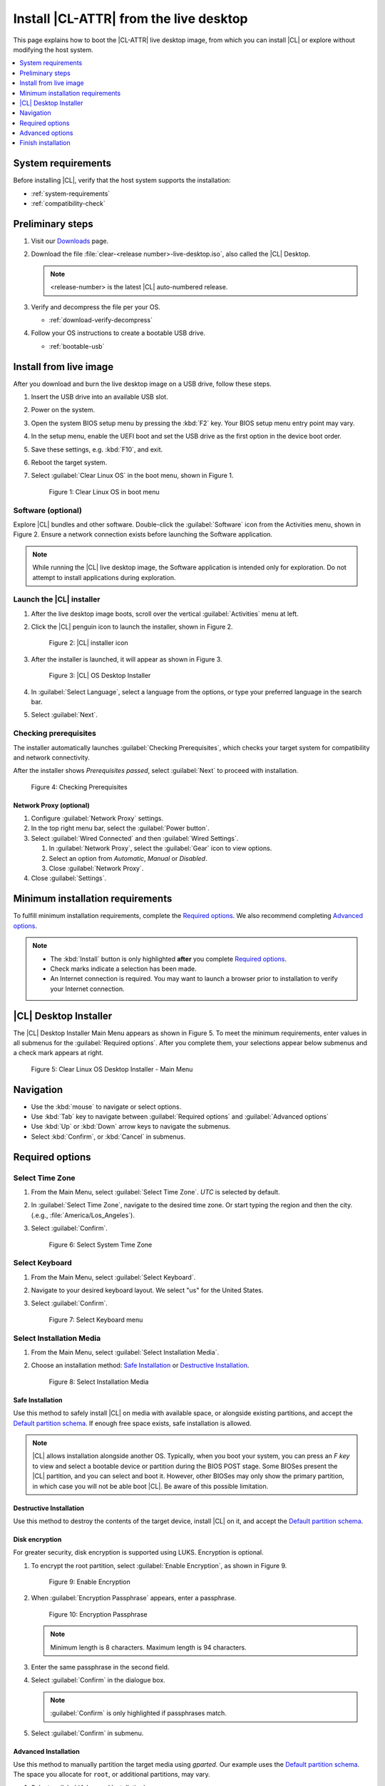 .. _bare-metal-install-desktop:

Install |CL-ATTR| from the live desktop
#######################################

This page explains how to boot the |CL-ATTR| live desktop image, from which
you can install |CL| or explore without modifying the host system.

.. contents::
   :local:
   :depth: 1

System requirements
*******************

Before installing |CL|, verify that the host system supports the
installation:

* :ref:`system-requirements`
* :ref:`compatibility-check`

Preliminary steps
*****************

#. Visit our `Downloads`_ page.

#. Download the file :file:`clear-<release number>-live-desktop.iso`,
   also called the |CL| Desktop.

   .. note::

      <release-number> is the latest |CL| auto-numbered release.

#. Verify and decompress the file per your OS.

   * :ref:`download-verify-decompress`

#. Follow your OS instructions to create a bootable USB drive.

   * :ref:`bootable-usb`

.. _install-on-target-start:

Install from live image
***********************

After you download and burn the live desktop image on a USB drive, follow
these steps.

#. Insert the USB drive into an available USB slot.

#. Power on the system.

#. Open the system BIOS setup menu by pressing the :kbd:`F2` key.
   Your BIOS setup menu entry point may vary.

#. In the setup menu, enable the UEFI boot and set the USB drive as the
   first option in the device boot order.

#. Save these settings, e.g. :kbd:`F10`, and exit.

#. Reboot the target system.

#. Select :guilabel:`Clear Linux OS` in the boot menu, shown in Figure 1.

   .. figure:: /_figures/bare-metal-install-desktop/bare-metal-install-desktop-01.png
      :scale: 100%
      :alt: Clear Linux OS in boot menu

      Figure 1: Clear Linux OS in boot menu

.. _install-on-target-end:

Software (optional)
===================

Explore |CL| bundles and other software. Double-click the
:guilabel:`Software` icon from the Activities menu, shown in Figure 2.
Ensure a network connection exists before launching the Software application.

.. note::

   While running the |CL| live desktop image, the Software application is
   intended only for exploration. Do not attempt to install applications during
   exploration.

Launch the |CL| installer
=========================

#. After the live desktop image boots, scroll over the vertical
   :guilabel:`Activities` menu at left.

#. Click the |CL| penguin icon to launch the installer, shown in Figure 2.

   .. figure:: /_figures/bare-metal-install-desktop/bare-metal-install-desktop-02.png
      :scale: 100%
      :alt: Install Clear Linux OS icon

      Figure 2: |CL| installer icon

#. After the installer is launched, it will appear as shown in Figure 3.

   .. figure:: /_figures/bare-metal-install-desktop/bare-metal-install-desktop-03.png
      :scale: 100%
      :alt: |CL| Desktop Installer

      Figure 3: |CL| OS Desktop Installer

#. In :guilabel:`Select Language`, select a language from the options, or
   type your preferred language in the search bar.

#. Select :guilabel:`Next`.

Checking prerequisites
======================

The installer automatically launches :guilabel:`Checking Prerequisites`,
which checks your target system for compatibility and network connectivity.

After the installer shows `Prerequisites passed`, select :guilabel:`Next` to
proceed with installation.

.. figure:: /_figures/bare-metal-install-desktop/bare-metal-install-desktop-04.png
   :scale: 100%
   :alt: Checking Prerequisites

   Figure 4: Checking Prerequisites

Network Proxy (optional)
------------------------

#. Configure :guilabel:`Network Proxy` settings.

#. In the top right menu bar, select the :guilabel:`Power button`.

#. Select :guilabel:`Wired Connected` and then :guilabel:`Wired Settings`.

   #. In :guilabel:`Network Proxy`, select the :guilabel:`Gear` icon to view
      options.

   #. Select an option from `Automatic`, `Manual` or `Disabled`.

   #. Close :guilabel:`Network Proxy`.

#. Close :guilabel:`Settings`.

.. _incl-bare-metal-beta-start:

Minimum installation requirements
*********************************

To fulfill minimum installation requirements, complete the
`Required options`_. We also recommend completing `Advanced options`_.

.. note::

   * The :kbd:`Install` button is only highlighted **after** you complete
     `Required options`_.

   * Check marks indicate a selection has been made.

   * An Internet connection is required. You may want to launch a browser
     prior to installation to verify your Internet connection.

|CL| Desktop Installer
**********************

The |CL| Desktop Installer Main Menu appears as shown in Figure 5. To meet
the minimum requirements, enter values in all submenus for the
:guilabel:`Required options`. After you complete them, your selections appear
below submenus and a check mark appears at right.

.. figure:: /_figures/bare-metal-install-desktop/bare-metal-install-desktop-05.png
   :scale: 100%
   :alt: Clear Linux OS Desktop Installer - Main Menu

   Figure 5: Clear Linux OS Desktop Installer - Main Menu

Navigation
**********

* Use the :kbd:`mouse` to navigate or select options.

* Use :kbd:`Tab` key to navigate between :guilabel:`Required options`
  and :guilabel:`Advanced options`

* Use :kbd:`Up` or :kbd:`Down` arrow keys to navigate the submenus.

* Select :kbd:`Confirm`, or :kbd:`Cancel` in submenus.

Required options
****************

Select Time Zone
================

#. From the Main Menu, select :guilabel:`Select Time Zone`. `UTC` is selected
   by default.

#. In :guilabel:`Select Time Zone`, navigate to the desired time zone.
   Or start typing the region and then the city.
   (.e.g., :file:`America/Los_Angeles`).

#. Select :guilabel:`Confirm`.

   .. figure:: /_figures/bare-metal-install-desktop/bare-metal-install-desktop-06.png
      :scale: 100%
      :alt: Select System Timezone

      Figure 6: Select System Time Zone

Select Keyboard
===============

#. From the Main Menu, select :guilabel:`Select Keyboard`.

#. Navigate to your desired keyboard layout. We select "us" for the
   United States.

#. Select :guilabel:`Confirm`.

   .. figure:: /_figures/bare-metal-install-desktop/bare-metal-install-desktop-07.png
      :scale: 100%
      :alt: Select Keyboard menu

      Figure 7: Select Keyboard menu

Select Installation Media
=========================

#. From the Main Menu, select :guilabel:`Select Installation Media`.

#. Choose an installation method: `Safe Installation`_ or
   `Destructive Installation`_.

   .. figure:: /_figures/bare-metal-install-desktop/bare-metal-install-desktop-08.png
      :scale: 100%
      :alt: Select Installation Media

      Figure 8: Select Installation Media

Safe Installation
-----------------

Use this method to safely install |CL| on media with available space, or
alongside existing partitions, and accept the `Default partition schema`_.
If enough free space exists, safe installation is allowed.

.. note::

   |CL| allows installation alongside another OS. Typically, when you boot
   your system, you can press an `F key` to view and select a bootable
   device or partition during the BIOS POST stage. Some BIOSes present the
   |CL| partition, and you can select and boot it. However, other
   BIOSes may only show the primary partition, in which case you will not be
   able boot |CL|. Be aware of this possible limitation.

Destructive Installation
------------------------

Use this method to destroy the contents of the target device, install |CL|
on it, and accept the `Default partition schema`_.

Disk encryption
---------------

For greater security, disk encryption is supported using LUKS. Encryption is
optional.

#. To encrypt the root partition, select :guilabel:`Enable Encryption`,
   as shown in Figure 9.

   .. figure:: /_figures/bare-metal-install-desktop/bare-metal-install-desktop-09.png
      :scale: 100%
      :alt: Enable Encryption

      Figure 9: Enable Encryption

#. When :guilabel:`Encryption Passphrase` appears, enter a passphrase.

   .. figure:: /_figures/bare-metal-install-desktop/bare-metal-install-desktop-10.png
      :scale: 100%
      :alt: Encryption Passphrase

      Figure 10: Encryption Passphrase

   .. note::

      Minimum length is 8 characters. Maximum length is 94 characters.

#. Enter the same passphrase in the second field.

#. Select :guilabel:`Confirm` in the dialogue box.

   .. note::

      :guilabel:`Confirm` is only highlighted if passphrases match.

#. Select :guilabel:`Confirm` in submenu.


Advanced Installation
---------------------

Use this method to manually partition the target media using `gparted`.
Our example uses the `Default partition schema`_. The space you allocate for
``root``, or additional partitions, may vary.

#. Select :guilabel:`Advanced Installation`.

#. Select :guilabel:`Partition Media`, shown in Figure 11.

   .. figure:: /_figures/bare-metal-install-desktop/bare-metal-install-desktop-11.png
      :scale: 100%
      :alt: Advanced Disk Partitioning

      Figure 11: Advanced Disk Partitioning

boot partition
--------------

#. Select the available target media shown as `unallocated`.

   .. figure:: /_figures/bare-metal-install-desktop/bare-metal-install-desktop-12.png
      :scale: 100%
      :alt: Advanced Disk Partitioning

      Figure 12: Advanced Disk Partitioning

#. Choose :menuselection:`Device --> Create Partition Table`.

#. In the `Warning` screen, under :guilabel:`Select new partition table type`
   , select `gpt` from the pull-down menu.

#. Select :guilabel:`Apply`.

#. Select :menuselection:`Partition --> New`.

   .. note::

      The `/boot` partition must be `VFAT(FAT32)`.

#. In :guilabel:`Create new Partition`, complete the following fields to
   match Figure 13. Don't change other default values.

   * :guilabel:`New size:`                150
   * :guilabel:`Partition name:`          CLR_BOOT
   * :guilabel:`File system:`             fat32
   * :guilabel:`Label:`                   boot

   .. figure:: /_figures/bare-metal-install-desktop/bare-metal-install-desktop-13.png
      :scale: 100%
      :alt: boot partition

      Figure 13: boot partition

#. Select :guilabel:`Add`.

swap partition
--------------

#. With :guilabel:`unallocated` selected, select from the menu
   :menuselection:`Partition --> New`.

#. In :guilabel:`Create new Partition`, complete the following fields to
   match Figure 14. Don't change other default values.

   * :guilabel:`New size:`                256
   * :guilabel:`Partition name:`          CLR_SWAP
   * :guilabel:`File system:`             linux-swap
   * :guilabel:`Label:`                   swap

   .. figure:: /_figures/bare-metal-install-desktop/bare-metal-install-desktop-14.png
      :scale: 100%
      :alt: swap partition

      Figure 14: swap partition

#. Select :guilabel:`Add`.

root partition
--------------

#. With :guilabel:`unallocated` selected, select from the menu
   :menuselection:`Partition --> New`.

#. In :guilabel:`Create new Partition`, complete the following fields to
   match Figure 15. Don't change other default values.

#. In :guilabel:`New size`, enter the desired size, or leave as is
   to accept the *default: remaining size*.

   * :guilabel:`New size:`                <varies>
   * :guilabel:`Partition name:`          CLR_ROOT
   * :guilabel:`File system:`             ext[234] or XFS
   * :guilabel:`Label:`                   root

   .. figure:: /_figures/bare-metal-install-desktop/bare-metal-install-desktop-15.png
      :scale: 100%
      :alt: root partition

      Figure 15: root partition

#. After all partitions are defined, verify your partition
   configuration is similar to Figure 16.

   .. figure:: /_figures/bare-metal-install-desktop/bare-metal-install-desktop-16.png
      :scale: 100%
      :alt: Final partition configuration

      Figure 16: Final partition configuration

#. Select :menuselection:`Edit --> Apply All Operations`.

#. A dialog box appears asking "Are you sure you want to apply the pending
   operations?"

#. Select :guilabel:`Apply`.

#. When dialog :guilabel:`Applying pending operations` is complete, select
   :guilabel:`Close`.

#. Select :menuselection:`GParted --> Quit`.

You are returned to installer.

Manage User
===========

#. In Required Options, select :guilabel:`Manage User`.

#. In :guilabel:`User Name`, enter a user name.

   .. figure:: /_figures/bare-metal-install-desktop/bare-metal-install-desktop-17.png
      :scale: 100%
      :alt: Manage User

      Figure 17: Manage User

#. In :guilabel:`Login`, create a login name. It must start with a letter
   and can use numbers, hyphens, and underscores. Maximum length is 31
   characters.

#. In :guilabel:`Password`, enter a password. Minimum length is
   8 characters. Maximum length is 255 characters.

#. In :guilabel:`Confirm`, enter the same password.

   .. note::

      :guilabel:`Administrator` rights are selected by default.
      For security purposes, the default user must be assigned as an
      Administrator.

#. Select :kbd:`Confirm`.

   .. note::

      Select :guilabel:`Cancel` to return to the Main Menu.

Modify User
-----------

#. In Manager User, select :guilabel:`Manage User`.

#. Modify user details as desired.

#. Select :guilabel:`Confirm` to save the changes you made.

   .. note::

      Optional: Select :guilabel:`Cancel` to return to the Main Menu to
      revert changes.

Optional: Skip to `Finish installation`_.

Telemetry
=========

Choose whether to participate in `telemetry`. :ref:`telem-guide` is a |CL|
feature that reports failures and crashes to the |CL| development
team for improvements.

#. From :guilabel:`Required Options`, select :guilabel:`Telemetry`.

#. Select :kbd:`Yes`.

   .. figure:: /_figures/bare-metal-install-desktop/bare-metal-install-desktop-18.png
      :scale: 100%
      :alt: Enable Telemetry

      Figure 18: Enable Telemetry

#. If you don't wish to participate, select :kbd:`No`.

Advanced options
****************

After you complete the `Required options`_, we recommend completing
:guilabel:`Advanced options`--though they're not required. Doing so
customizes your development environment, so you're ready to go immediately
after reboot.

.. note::

   You can always add more bundles later with :ref:`swupd-guide`.

Bundle Selection
================

#. On the Advanced menu, select :guilabel:`Bundle Selection`

#. Select your desired bundles.

   .. figure:: /_figures/bare-metal-install-desktop/bare-metal-install-desktop-19.png
      :scale: 100%
      :alt: Bundle Selection

      Figure 19: Bundle Selection

#. Select :kbd:`Confirm`.

#. View the bundles that you selected.

   .. figure:: /_figures/bare-metal-install-desktop/bare-metal-install-desktop-20.png
      :scale: 100%
      :alt: Bundle Selections - Advanced Options

      Figure 20: Bundle Selections - Advanced Options

Optional: Skip to `Finish installation`_.

Assign Hostname
===============

#. In Advanced Options, select :guilabel:`Assign Hostname`.

#. In :guilabel:`Hostname`, enter the hostname only (excluding the domain).

   .. figure:: /_figures/bare-metal-install-desktop/bare-metal-install-desktop-21.png
      :scale: 100%
      :alt: Assign Hostname

      Figure 21: Assign Hostname

   .. note::

      Hostname does not allow empty spaces. Hostname must start with an
      alphanumeric character but may also contain hyphens. Maximum length of
      63 characters.

#. Select :kbd:`Confirm`.

Optional: Skip to `Finish installation`_.

Kernel Configuration
====================

#. In :guilabel:`Kernel Configuration`, navigate to select your desired
   kernel. :guilabel:`Native` is selected by default.

   .. figure:: /_figures/bare-metal-install-desktop/bare-metal-install-desktop-22.png
      :scale: 100%
      :alt: Kernel Configuration

      Figure 22: Kernel Configuration

#. To add arguments, enter the argument in :guilabel:`Add Extra Arguments`.

#. To remove an argument, enter the argument in :guilabel:`Remove Arguments`.

#. Select :kbd:`Confirm`.

Software Updater Configuration
==============================

#. In Advanced Options, select :guilabel:`Software Updater Configuration`.

#. In :guilabel:`Mirror URL`, follow the instructions if you wish to
   specify a different installation source.

#. :guilabel:`Enable Auto Updates` is selected by default. If you **do not**
   wish to enable automatic software updates, uncheck the box.

   .. figure:: /_figures/bare-metal-install-desktop/bare-metal-install-desktop-23.png
      :scale: 100%
      :alt: Software Updater Configuration

      Figure 23: Software Updater Configuration

#. Select :kbd:`Confirm`.

Finish installation
*******************

#. When you are satisfied with your installation configuration, select
   :guilabel:`Install`.

   .. figure:: /_figures/bare-metal-install-desktop/bare-metal-install-desktop-24.png
      :scale: 100%
      :alt: Assign Hostname

      Figure 24: Finish installation

   .. note:

      All check marks must appear in :guilabel:`Required Options` for the
      :guilabel:`Install` button to be enabled.

#. If you do not enter a selection for all :guilabel:`Required Options`,
   the :guilabel:`Install` button remains disabled, as shown
   in Figure 25. Return to `Required Options`_ and make selections.

   .. figure:: /_figures/bare-metal-install-desktop/bare-metal-install-desktop-25.png
      :scale: 100%
      :alt: Required Options - Incomplete

      Figure 25: Required Options - Incomplete

#. After installation is complete, select :guilabel:`Exit`.

#. Shut down the target system.

#. Remove the USB or any installation media.

#. Power on your system.

   .. note::

      Allow time for the graphical login to appear. A login prompt shows the administrative user that you created.

#. Log in as the administrative user.

Congratulations. You successfully installed |CL|.

Default partition schema
========================

Create partitions per requirements in Table 1.

.. list-table:: **Table 1. Default partition schema**
   :widths: 25, 25, 25, 25
   :header-rows: 1

   * - FileSystem
     - Label
     - Mount Point
     - Default size

   * - **VFAT (FAT32)**
     - boot
     - /boot
     - 150MB

   * - **linux-swap**
     - swap
     -
     - 256MB

   * - **ext[234] or XFS**
     - root
     - /
     - *Size depends upon use case/desired bundles.*

.. _Downloads: https://clearlinux.org/downloads


